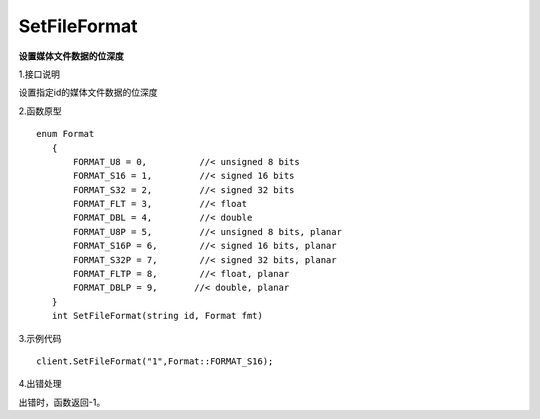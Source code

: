 SetFileFormat
=========================
**设置媒体文件数据的位深度**

1.接口说明

设置指定id的媒体文件数据的位深度

2.函数原型
::
 enum Format
    {
        FORMAT_U8 = 0,          //< unsigned 8 bits
        FORMAT_S16 = 1,         //< signed 16 bits
        FORMAT_S32 = 2,         //< signed 32 bits
        FORMAT_FLT = 3,         //< float
        FORMAT_DBL = 4,         //< double
        FORMAT_U8P = 5,         //< unsigned 8 bits, planar
        FORMAT_S16P = 6,        //< signed 16 bits, planar
        FORMAT_S32P = 7,        //< signed 32 bits, planar
        FORMAT_FLTP = 8,        //< float, planar
        FORMAT_DBLP = 9,       //< double, planar
    }
    int SetFileFormat(string id, Format fmt)

3.示例代码
::
    client.SetFileFormat("1",Format::FORMAT_S16);

4.出错处理

出错时，函数返回-1。